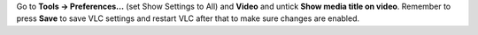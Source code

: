 Go to **Tools -> Preferences...** (set Show Settings to All) and **Video** and untick **Show media title on video**. Remember to press **Save** to save VLC settings and restart VLC after that to make sure changes are enabled.
